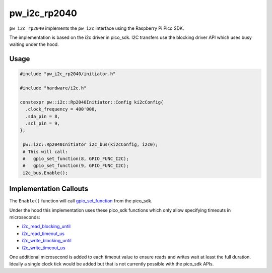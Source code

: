 .. _module-pw_i2c_rp2040:

-------------
pw_i2c_rp2040
-------------

``pw_i2c_rp2040`` implements the ``pw_i2c`` interface using the
Raspberry Pi Pico SDK.

The implementation is based on the i2c driver in pico_sdk. I2C transfers use
the blocking driver API which uses busy waiting under the hood.

Usage
=====
.. code-block:: cpp

   #include "pw_i2c_rp2040/initiator.h"

   #include "hardware/i2c.h"

   constexpr pw::i2c::Rp2040Initiator::Config ki2cConfig{
     .clock_frequency = 400'000,
     .sda_pin = 8,
     .scl_pin = 9,
   };

    pw::i2c::Rp2040Initiator i2c_bus(ki2cConfig, i2c0);
    # This will call:
    #   gpio_set_function(8, GPIO_FUNC_I2C);
    #   gpio_set_function(9, GPIO_FUNC_I2C);
    i2c_bus.Enable();

Implementation Callouts
=======================

The ``Enable()`` function will call `gpio_set_function
<https://www.raspberrypi.com/documentation/pico-sdk/hardware.html#rpipc56748afaf477c99958b>`_
from the pico_sdk.

Under the hood this implementation uses these pico_sdk functions which only
allow specifying timeouts in microseconds:

- `i2c_read_blocking_until <https://www.raspberrypi.com/documentation/pico-sdk/hardware.html#rpip9cd3e6e1aeea56af6388>`_
- `i2c_read_timeout_us <https://www.raspberrypi.com/documentation/pico-sdk/hardware.html#rpip0102e3f420f091f30b00>`_
- `i2c_write_blocking_until <https://www.raspberrypi.com/documentation/pico-sdk/hardware.html#rpip03d01a63251da3cc0588>`_
- `i2c_write_timeout_us <https://www.raspberrypi.com/documentation/pico-sdk/hardware.html#rpip6ca2b36048b95c5e0b07>`_

One additional microsecond is added to each timeout value to ensure reads and
writes wait at least the full duration. Ideally a single clock tick would be
added but that is not currently possible with the pico_sdk APIs.
